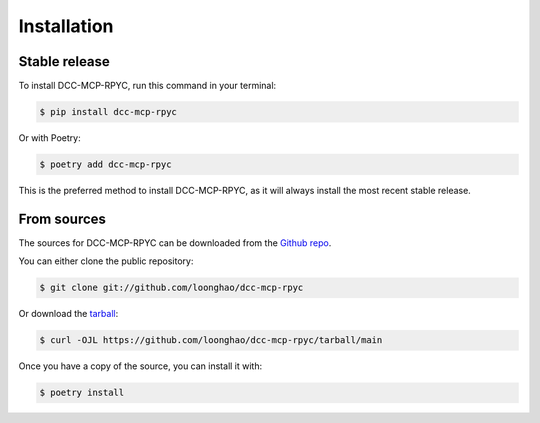 Installation
============

Stable release
-------------

To install DCC-MCP-RPYC, run this command in your terminal:

.. code-block:: console

    $ pip install dcc-mcp-rpyc

Or with Poetry:

.. code-block:: console

    $ poetry add dcc-mcp-rpyc

This is the preferred method to install DCC-MCP-RPYC, as it will always install the most recent stable release.

From sources
-----------

The sources for DCC-MCP-RPYC can be downloaded from the `Github repo`_.

You can either clone the public repository:

.. code-block:: console

    $ git clone git://github.com/loonghao/dcc-mcp-rpyc

Or download the `tarball`_:

.. code-block:: console

    $ curl -OJL https://github.com/loonghao/dcc-mcp-rpyc/tarball/main

Once you have a copy of the source, you can install it with:

.. code-block:: console

    $ poetry install


.. _Github repo: https://github.com/loonghao/dcc-mcp-rpyc
.. _tarball: https://github.com/loonghao/dcc-mcp-rpyc/tarball/main

